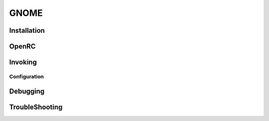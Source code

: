 .. -*- coding: utf-8 -*-

%%%%%
GNOME
%%%%%


**Installation**
----------------

**OpenRC**
----------

**Invoking**
------------

**Configuration**
^^^^^^^^^^^^^^^^^

**Debugging**
-------------

**TroubleShooting**
-------------------
